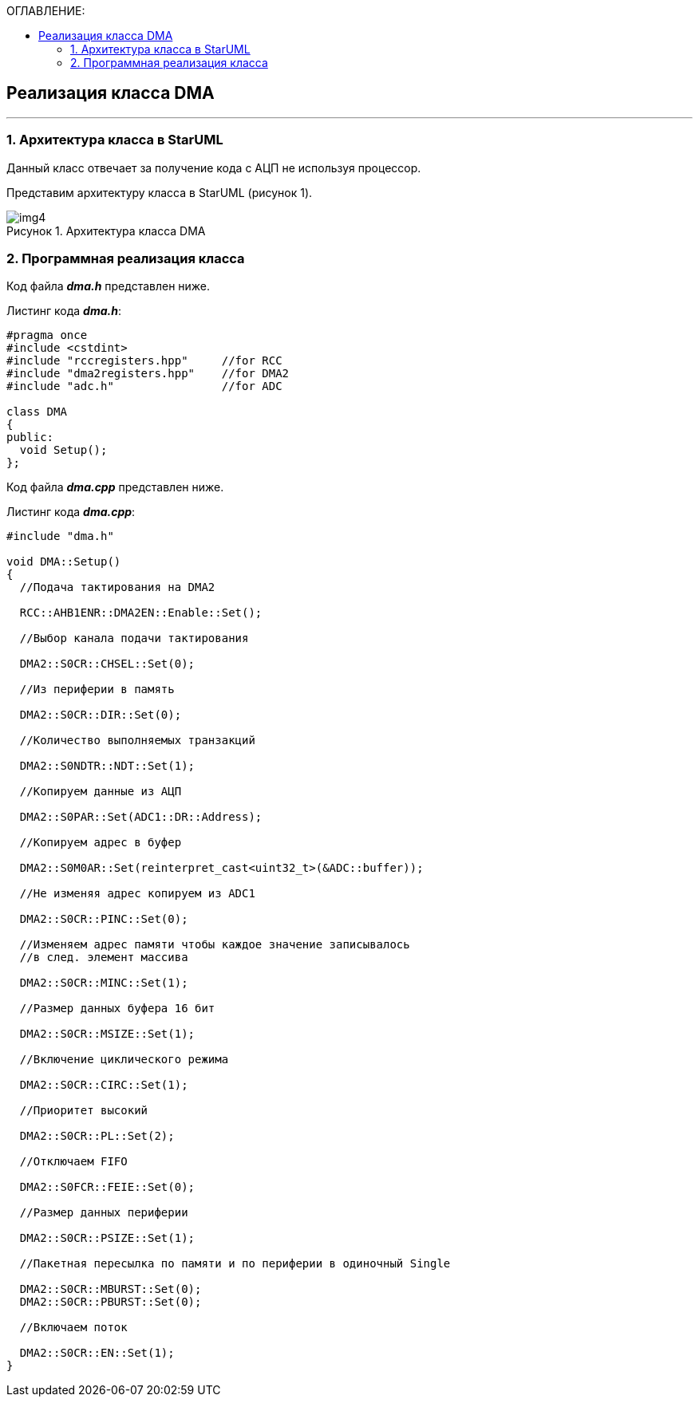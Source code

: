 :imagesdir: Images
:table-caption: Таблица
:figure-caption: Рисунок
:toc:
:toc-title: ОГЛАВЛЕНИЕ:

== Реализация класса DMA
---
=== 1. Архитектура класса в StarUML

Данный класс отвечает за получение кода с АЦП не используя процессор.

Представим архитектуру класса в StarUML (рисунок 1).

.Архитектура класса DMA
image::img4.png[]

=== 2. Программная реализация класса

Код файла *_dma.h_* представлен ниже.

Листинг кода *_dma.h_*:
[source,c]
----
#pragma once
#include <cstdint>
#include "rccregisters.hpp"     //for RCC
#include "dma2registers.hpp"    //for DMA2
#include "adc.h"                //for ADC

class DMA
{
public:
  void Setup();
};
----

Код файла *_dma.cpp_* представлен ниже.

Листинг кода *_dma.cpp_*:
[source,c]
----
#include "dma.h"

void DMA::Setup()
{
  //Подача тактирования на DMA2

  RCC::AHB1ENR::DMA2EN::Enable::Set();

  //Выбор канала подачи тактирования

  DMA2::S0CR::CHSEL::Set(0);

  //Из периферии в память

  DMA2::S0CR::DIR::Set(0);

  //Количество выполняемых транзакций

  DMA2::S0NDTR::NDT::Set(1);

  //Копируем данные из АЦП

  DMA2::S0PAR::Set(ADC1::DR::Address);

  //Копируем адрес в буфер

  DMA2::S0M0AR::Set(reinterpret_cast<uint32_t>(&ADC::buffer));

  //Не изменяя адрес копируем из ADC1

  DMA2::S0CR::PINC::Set(0);

  //Изменяем адрес памяти чтобы каждое значение записывалось
  //в след. элемент массива

  DMA2::S0CR::MINC::Set(1);

  //Размер данных буфера 16 бит

  DMA2::S0CR::MSIZE::Set(1);

  //Включение циклического режима

  DMA2::S0CR::CIRC::Set(1);

  //Приоритет высокий

  DMA2::S0CR::PL::Set(2);

  //Отключаем FIFO

  DMA2::S0FCR::FEIE::Set(0);

  //Размер данных периферии

  DMA2::S0CR::PSIZE::Set(1);

  //Пакетная пересылка по памяти и по периферии в одиночный Single

  DMA2::S0CR::MBURST::Set(0);
  DMA2::S0CR::PBURST::Set(0);

  //Включаем поток

  DMA2::S0CR::EN::Set(1);
}
----
